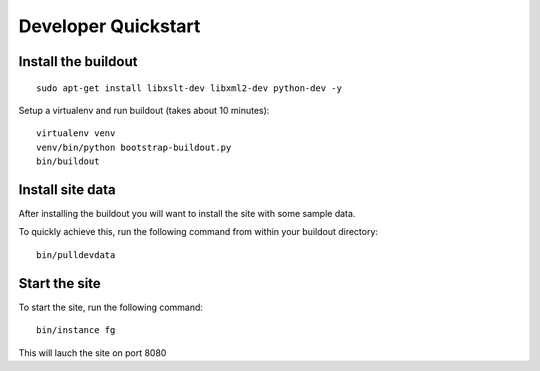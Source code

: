 Developer Quickstart
====================

Install the buildout
---------------------
::

   sudo apt-get install libxslt-dev libxml2-dev python-dev -y

Setup a virtualenv and run buildout (takes about 10 minutes)::

   virtualenv venv
   venv/bin/python bootstrap-buildout.py
   bin/buildout


Install site data
------------------
After installing the buildout you will want to install the site with
some sample data.

To quickly achieve this, run the following command from within your buildout directory::

    bin/pulldevdata


Start the site
----------------
To start the site, run the following command::

   bin/instance fg

This will lauch the site on port 8080
